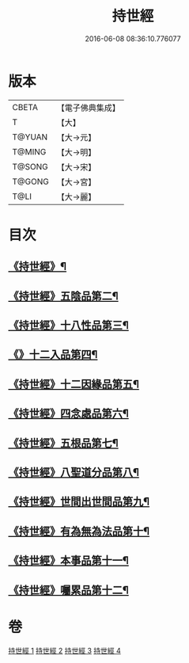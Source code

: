#+TITLE: 持世經 
#+DATE: 2016-06-08 08:36:10.776077

* 版本
 |     CBETA|【電子佛典集成】|
 |         T|【大】     |
 |    T@YUAN|【大→元】   |
 |    T@MING|【大→明】   |
 |    T@SONG|【大→宋】   |
 |    T@GONG|【大→宮】   |
 |      T@LI|【大→麗】   |

* 目次
** [[file:KR6i0111_001.txt::001-0642a10][《持世經》¶]]
** [[file:KR6i0111_001.txt::001-0646a13][《持世經》五陰品第二¶]]
** [[file:KR6i0111_002.txt::002-0652a5][《持世經》十八性品第三¶]]
** [[file:KR6i0111_003.txt::003-0654b23][《》十二入品第四¶]]
** [[file:KR6i0111_003.txt::003-0655c11][《持世經》十二因緣品第五¶]]
** [[file:KR6i0111_003.txt::003-0657c6][《持世經》四念處品第六¶]]
** [[file:KR6i0111_003.txt::003-0659b5][《持世經》五根品第七¶]]
** [[file:KR6i0111_004.txt::004-0660c5][《持世經》八聖道分品第八¶]]
** [[file:KR6i0111_004.txt::004-0662a20][《持世經》世間出世間品第九¶]]
** [[file:KR6i0111_004.txt::004-0662c11][《持世經》有為無為法品第十¶]]
** [[file:KR6i0111_004.txt::004-0663b10][《持世經》本事品第十一¶]]
** [[file:KR6i0111_004.txt::004-0665c26][《持世經》囑累品第十二¶]]

* 卷
[[file:KR6i0111_001.txt][持世經 1]]
[[file:KR6i0111_002.txt][持世經 2]]
[[file:KR6i0111_003.txt][持世經 3]]
[[file:KR6i0111_004.txt][持世經 4]]

